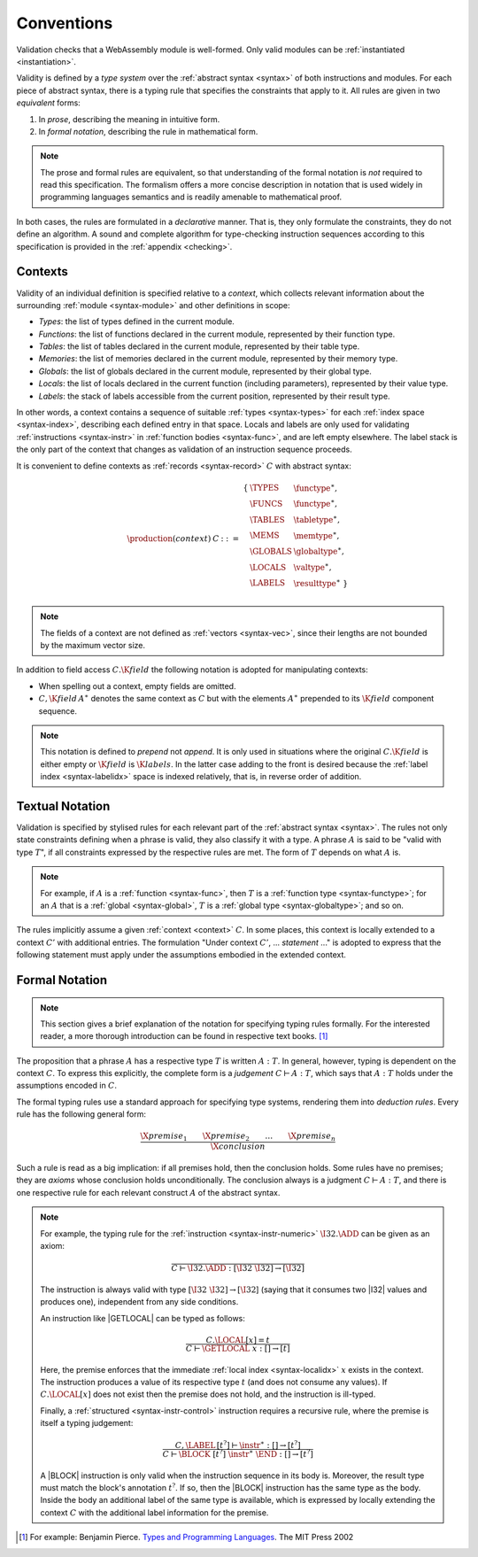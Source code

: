 .. index:: ! validation, ! type system, function type, table type, memory type, globaltype, valtype, resulttype, index space

Conventions
-----------

Validation checks that a WebAssembly module is well-formed.
Only valid modules can be :ref:`instantiated <instantiation>`.

Validity is defined by a *type system* over the :ref:`abstract syntax <syntax>` of both instructions and modules.
For each piece of abstract syntax, there is a typing rule that specifies the constraints that apply to it.
All rules are given in two *equivalent* forms:

1. In *prose*, describing the meaning in intuitive form.
2. In *formal notation*, describing the rule in mathematical form.

.. note::
   The prose and formal rules are equivalent,
   so that understanding of the formal notation is *not* required to read this specification.
   The formalism offers a more concise description in notation that is used widely in programming languages semantics and is readily amenable to mathematical proof.

In both cases, the rules are formulated in a *declarative* manner.
That is, they only formulate the constraints, they do not define an algorithm.
A sound and complete algorithm for type-checking instruction sequences according to this specification is provided in the :ref:`appendix <checking>`.


.. _context:
.. index:: ! context, function type, table type, memory type, global type, value type, result type, index space

Contexts
~~~~~~~~

Validity of an individual definition is specified relative to a *context*,
which collects relevant information about the surrounding :ref:`module <syntax-module>` and other definitions in scope:

* *Types*: the list of types defined in the current module.
* *Functions*: the list of functions declared in the current module, represented by their function type.
* *Tables*: the list of tables declared in the current module, represented by their table type.
* *Memories*: the list of memories declared in the current module, represented by their memory type.
* *Globals*: the list of globals declared in the current module, represented by their global type.
* *Locals*: the list of locals declared in the current function (including parameters), represented by their value type.
* *Labels*: the stack of labels accessible from the current position, represented by their result type.

In other words, a context contains a sequence of suitable :ref:`types <syntax-types>` for each :ref:`index space <syntax-index>`,
describing each defined entry in that space.
Locals and labels are only used for validating :ref:`instructions <syntax-instr>` in :ref:`function bodies <syntax-func>`, and are left empty elsewhere.
The label stack is the only part of the context that changes as validation of an instruction sequence proceeds.

It is convenient to define contexts as :ref:`records <syntax-record>` :math:`C` with abstract syntax:

.. math::
   \begin{array}{llll}
   \production{(context)} & C &::=&
     \begin{array}[t]{l@{~}ll}
     \{ & \TYPES & \functype^\ast, \\
        & \FUNCS & \functype^\ast, \\
        & \TABLES & \tabletype^\ast, \\
        & \MEMS & \memtype^\ast, \\
        & \GLOBALS & \globaltype^\ast, \\
        & \LOCALS & \valtype^\ast, \\
        & \LABELS & \resulttype^\ast ~\} \\
     \end{array}
   \end{array}

.. note::
   The fields of a context are not defined as :ref:`vectors <syntax-vec>`,
   since their lengths are not bounded by the maximum vector size.

In addition to field access :math:`C.\K{field}` the following notation is adopted for manipulating contexts:

* When spelling out a context, empty fields are omitted.

* :math:`C,\K{field}\,A^\ast` denotes the same context as :math:`C` but with the elements :math:`A^\ast` prepended to its :math:`\K{field}` component sequence.

.. note::
   This notation is defined to *prepend* not *append*.
   It is only used in situations where the original :math:`C.\K{field}` is either empty
   or :math:`\K{field}` is :math:`\K{labels}`.
   In the latter case adding to the front is desired
   because the :ref:`label index <syntax-labelidx>` space is indexed relatively, that is, in reverse order of addition.


Textual Notation
~~~~~~~~~~~~~~~~

Validation is specified by stylised rules for each relevant part of the :ref:`abstract syntax <syntax>`.
The rules not only state constraints defining when a phrase is valid,
they also classify it with a type.
A phrase :math:`A` is said to be "valid with type :math:`T`",
if all constraints expressed by the respective rules are met.
The form of :math:`T` depends on what :math:`A` is.

.. note::
   For example, if :math:`A` is a :ref:`function <syntax-func>`,
   then  :math:`T` is a :ref:`function type <syntax-functype>`;
   for an :math:`A` that is a :ref:`global <syntax-global>`,
   :math:`T` is a :ref:`global type <syntax-globaltype>`;
   and so on.

The rules implicitly assume a given :ref:`context <context>` :math:`C`.
In some places, this context is locally extended to a context :math:`C'` with additional entries.
The formulation "Under context :math:`C'`, ... *statement* ..." is adopted to express that the following statement must apply under the assumptions embodied in the extended context.


Formal Notation
~~~~~~~~~~~~~~~

.. note::
   This section gives a brief explanation of the notation for specifying typing rules formally.
   For the interested reader, a more thorough introduction can be found in respective text books. [#tapl]_

The proposition that a phrase :math:`A` has a respective type :math:`T` is written :math:`A : T`.
In general, however, typing is dependent on the context :math:`C`.
To express this explicitly, the complete form is a *judgement* :math:`C \vdash A : T`,
which says that :math:`A : T` holds under the assumptions encoded in :math:`C`.

The formal typing rules use a standard approach for specifying type systems, rendering them into *deduction rules*.
Every rule has the following general form:

.. math::
   \frac{
     \X{premise}_1 \qquad \X{premise}_2 \qquad \dots \qquad \X{premise}_n
   }{
     \X{conclusion}
   }

Such a rule is read as a big implication: if all premises hold, then the conclusion holds.
Some rules have no premises; they are *axioms* whose conclusion holds unconditionally.
The conclusion always is a judgment :math:`C \vdash A : T`,
and there is one respective rule for each relevant construct :math:`A` of the abstract syntax.

.. note::
   For example, the typing rule for the :ref:`instruction <syntax-instr-numeric>` :math:`\I32.\ADD` can be given as an axiom:

   .. math::
      \frac{
      }{
        C \vdash \I32.\ADD : [\I32~\I32] \to [\I32]
      }

   The instruction is always valid with type :math:`[\I32~\I32] \to [\I32`]
   (saying that it consumes two |I32| values and produces one),
   independent from any side conditions.

   An instruction like |GETLOCAL| can be typed as follows:

   .. math::
      \frac{
        C.\LOCAL[x] = t
      }{
        C \vdash \GETLOCAL~x : [] \to [t]
      }

   Here, the premise enforces that the immediate :ref:`local index <syntax-localidx>` :math:`x` exists in the context.
   The instruction produces a value of its respective type :math:`t`
   (and does not consume any values).
   If :math:`C.\LOCAL[x]` does not exist then the premise does not hold,
   and the instruction is ill-typed.

   Finally, a :ref:`structured <syntax-instr-control>` instruction requires
   a recursive rule, where the premise is itself a typing judgement:

   .. math::
      \frac{
        C,\LABEL\,[t^?] \vdash \instr^\ast : [] \to [t^?]
      }{
        C \vdash \BLOCK~[t^?]~\instr^\ast~\END : [] \to [t^?]
      }

   A |BLOCK| instruction is only valid when the instruction sequence in its body is.
   Moreover, the result type must match the block's annotation :math:`t^?`.
   If so, then the |BLOCK| instruction has the same type as the body.
   Inside the body an additional label of the same type is available,
   which is expressed by locally extending the context :math:`C` with the additional label information for the premise.


.. [#tapl]
   For example: Benjamin Pierce. `Types and Programming Languages <https://www.cis.upenn.edu/~bcpierce/tapl/>`_. The MIT Press 2002
